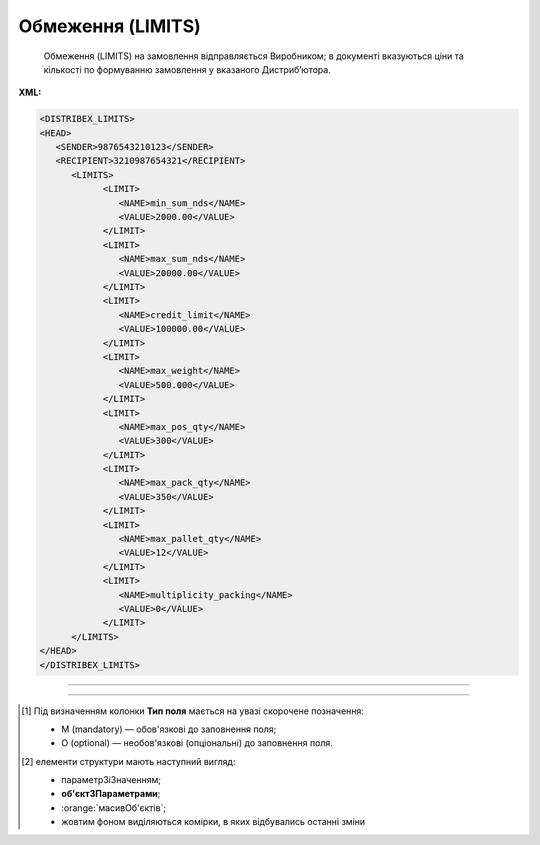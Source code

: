 ##########################################################################################################################
**Обмеження (LIMITS)**
##########################################################################################################################

.. epigraph::

   Обмеження (LIMITS) на замовлення відправляється Виробником; в документі вказуються ціни та кількості по формуванню замовлення у вказаного Дистриб’ютора.

**XML:**

.. code:: xml

   <DISTRIBEX_LIMITS>
   <HEAD>
      <SENDER>9876543210123</SENDER>
      <RECIPIENT>3210987654321</RECIPIENT>
         <LIMITS>
               <LIMIT>
                  <NAME>min_sum_nds</NAME>
                  <VALUE>2000.00</VALUE>
               </LIMIT>
               <LIMIT>
                  <NAME>max_sum_nds</NAME>
                  <VALUE>20000.00</VALUE>
               </LIMIT>
               <LIMIT>
                  <NAME>credit_limit</NAME>
                  <VALUE>100000.00</VALUE>
               </LIMIT>
               <LIMIT>
                  <NAME>max_weight</NAME>
                  <VALUE>500.000</VALUE>
               </LIMIT>
               <LIMIT>
                  <NAME>max_pos_qty</NAME>
                  <VALUE>300</VALUE>
               </LIMIT>
               <LIMIT>
                  <NAME>max_pack_qty</NAME>
                  <VALUE>350</VALUE>
               </LIMIT>
               <LIMIT>
                  <NAME>max_pallet_qty</NAME>
                  <VALUE>12</VALUE>
               </LIMIT>
               <LIMIT>
                  <NAME>multiplicity_packing</NAME>
                  <VALUE>0</VALUE>
               </LIMIT>
         </LIMITS>
   </HEAD>
   </DISTRIBEX_LIMITS>

-------------------------

.. csv-table:: Обмеження (LIMITS)
  :file: files/LIMITS.csv
  :widths:  40, 7, 12, 41
  :header-rows: 1

-------------------------

.. [#] Під визначенням колонки **Тип поля** мається на увазі скорочене позначення:

   * M (mandatory) — обов'язкові до заповнення поля;
   * O (optional) — необов'язкові (опціональні) до заповнення поля.

.. [#] елементи структури мають наступний вигляд:

   * параметрЗіЗначенням;
   * **об'єктЗПараметрами**;
   * :orange:`масивОб'єктів`;
   * жовтим фоном виділяються комірки, в яких відбувались останні зміни
